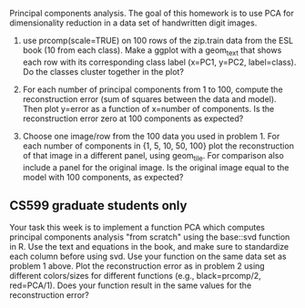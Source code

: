 Principal components analysis. The goal of this homework is to use PCA
for dimensionality reduction in a data set of handwritten digit images.

1. use prcomp(scale=TRUE) on 100 rows of the zip.train data from the
   ESL book (10 from each class). Make a ggplot with a geom_text that
   shows each row with its corresponding class label (x=PC1, y=PC2,
   label=class). Do the classes cluster together in the plot?

2. For each number of principal components from 1 to 100, compute 
   the reconstruction error (sum of squares between the data and
   model). Then plot y=error as a function of x=number of
   components. Is the reconstruction error zero at 100 components as
   expected?

3. Choose one image/row from the 100 data you used in problem 1. For
   each number of components in {1, 5, 10, 50, 100} plot the
   reconstruction of that image in a different panel, using
   geom_tile. For comparison also include a panel for the original
   image. Is the original image equal to the model with 100
   components, as expected?

** CS599 graduate students only

Your task this week is to implement a function PCA which computes
principal components analysis "from scratch" using the base::svd
function in R. Use the text and equations in the book, and make sure
to standardize each column before using svd. Use your function on the
same data set as problem 1 above. Plot the reconstruction error as in
problem 2 using different colors/sizes for different functions (e.g.,
black=prcomp/2, red=PCA/1). Does your function result in the same
values for the reconstruction error?

